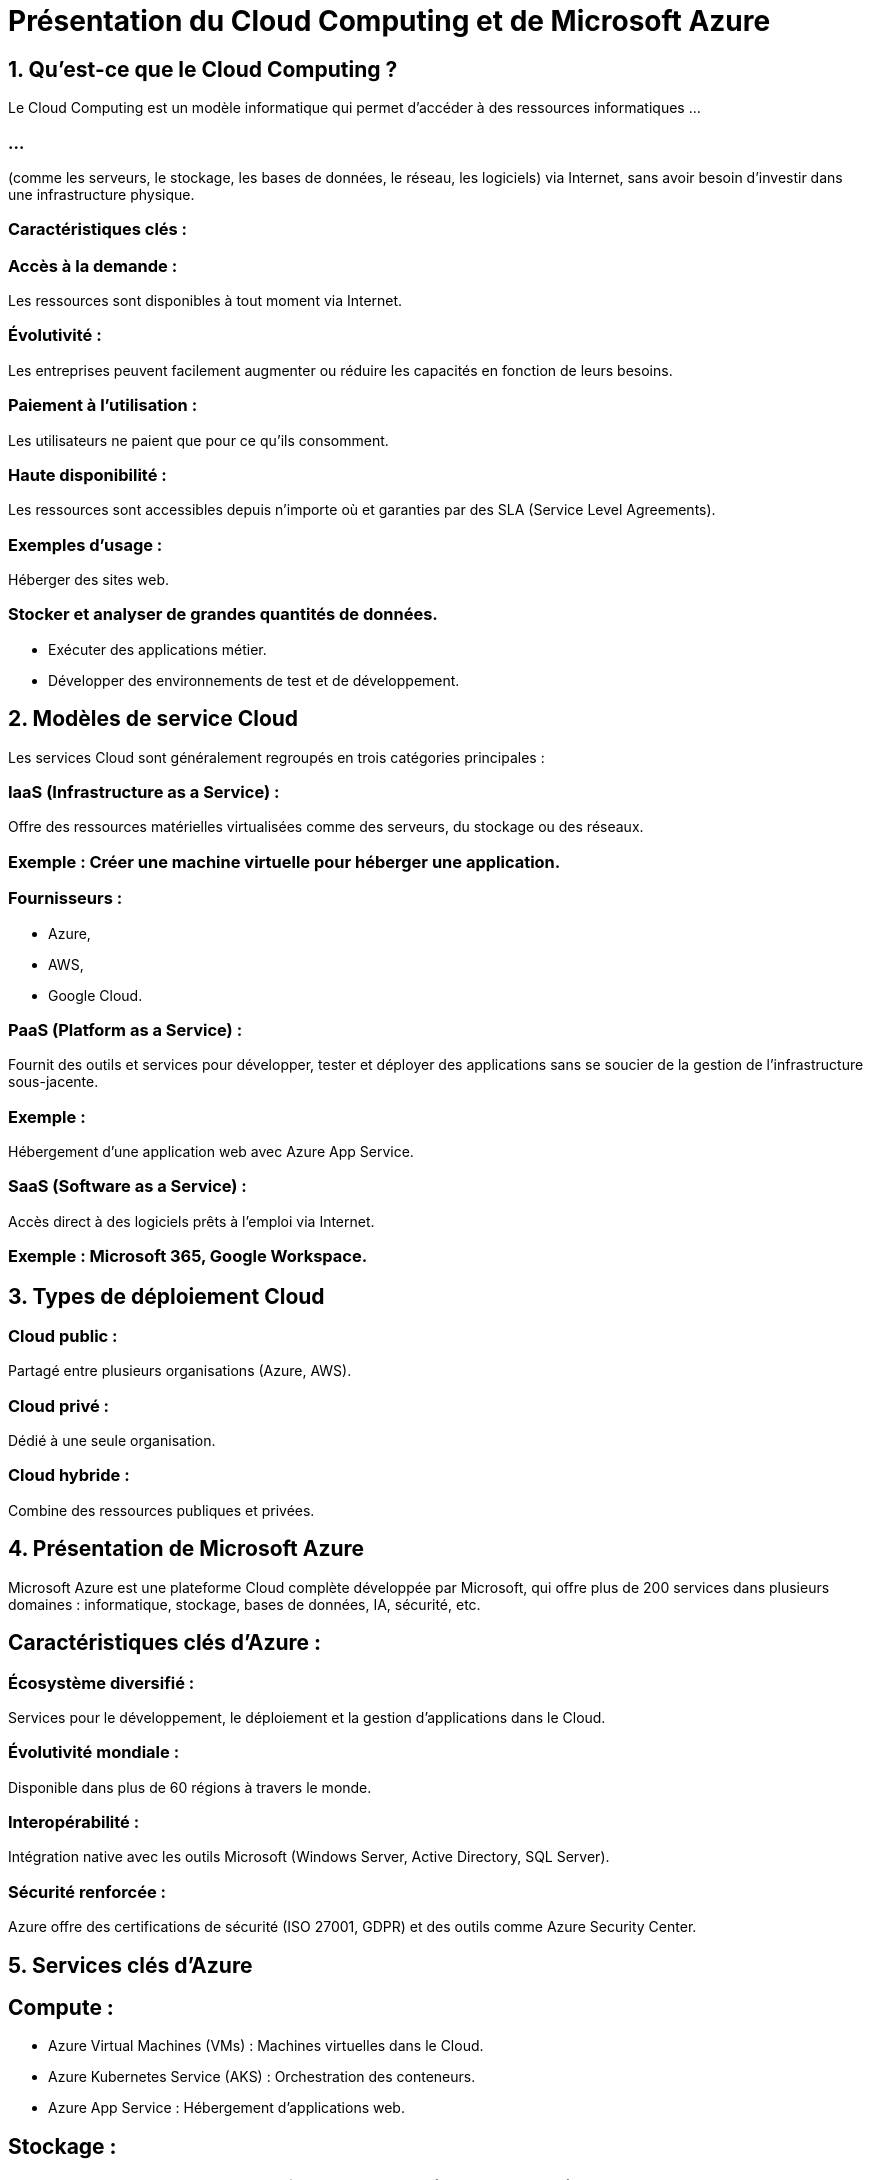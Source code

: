 = Présentation du Cloud Computing et de Microsoft Azure
:revealjs_theme: black

== 1. Qu’est-ce que le Cloud Computing ?

Le Cloud Computing est un modèle informatique qui permet d’accéder à des ressources informatiques ...

=== ...


(comme les serveurs, le stockage, les bases de données, le réseau, les logiciels) via Internet, sans avoir besoin d'investir dans une infrastructure physique.


=== Caractéristiques clés :


=== Accès à la demande : 

Les ressources sont disponibles à tout moment via Internet.

=== Évolutivité : 

Les entreprises peuvent facilement augmenter ou réduire les capacités en fonction de leurs besoins.

=== Paiement à l’utilisation : 

Les utilisateurs ne paient que pour ce qu’ils consomment.

=== Haute disponibilité : 

Les ressources sont accessibles depuis n’importe où et garanties par des SLA (Service Level Agreements).

=== Exemples d’usage :

Héberger des sites web.

=== Stocker et analyser de grandes quantités de données.

* Exécuter des applications métier.
* Développer des environnements de test et de développement.

== 2. Modèles de service Cloud


Les services Cloud sont généralement regroupés en trois catégories principales :


=== IaaS (Infrastructure as a Service) :

Offre des ressources matérielles virtualisées comme des serveurs, du stockage ou des réseaux.


=== Exemple : Créer une machine virtuelle pour héberger une application.


=== Fournisseurs : 

[%step]
* Azure, 
* AWS, 
* Google Cloud.

=== PaaS (Platform as a Service) :

Fournit des outils et services pour développer, tester et déployer des applications sans se soucier de la gestion de l'infrastructure sous-jacente.

=== Exemple : 

Hébergement d’une application web avec Azure App Service.


=== SaaS (Software as a Service) :

Accès direct à des logiciels prêts à l'emploi via Internet.

=== Exemple : Microsoft 365, Google Workspace.


== 3. Types de déploiement Cloud

=== Cloud public : 

Partagé entre plusieurs organisations (Azure, AWS).

=== Cloud privé : 

Dédié à une seule organisation.

=== Cloud hybride : 

Combine des ressources publiques et privées.

== 4. Présentation de Microsoft Azure

Microsoft Azure est une plateforme Cloud complète développée par Microsoft, qui offre plus de 200 services dans plusieurs domaines : informatique, stockage, bases de données, IA, sécurité, etc.


== Caractéristiques clés d’Azure :

=== Écosystème diversifié :

Services pour le développement, le déploiement et la gestion d’applications dans le Cloud.

=== Évolutivité mondiale :


Disponible dans plus de 60 régions à travers le monde.

=== Interopérabilité :


Intégration native avec les outils Microsoft (Windows Server, Active Directory, SQL Server).

=== Sécurité renforcée :


Azure offre des certifications de sécurité (ISO 27001, GDPR) et des outils comme Azure Security Center.

== 5. Services clés d'Azure


== Compute :

[%step]
* Azure Virtual Machines (VMs) : Machines virtuelles dans le Cloud.
* Azure Kubernetes Service (AKS) : Orchestration des conteneurs.
* Azure App Service : Hébergement d’applications web.

== Stockage :


=== Azure Blob Storage : Stockage d’objets pour les données non structurées.

=== Azure Files : 

Partages de fichiers dans le Cloud.

== Bases de données :


=== Azure SQL Database : 

Base de données relationnelle managée.

=== Cosmos DB : 

Base de données NoSQL distribuée mondialement.
Réseautique :


=== Azure Virtual Network (VNet) : Réseaux privés dans Azure.


=== Azure Load Balancer : Répartition de la charge.
IA et Machine Learning :


=== Azure Cognitive Services : 

IA prête à l'emploi pour reconnaissance faciale, analyse de texte, etc.

=== Azure Machine Learning : 

Développement de modèles d’apprentissage automatique.

== 6. Pourquoi choisir Microsoft Azure ?

Fiabilité : SLA offrant jusqu’à 99,99 % de disponibilité.

=== Flexibilité : 

Prise en charge de multiples langages et frameworks (Python, Java, .NET, etc.).


== Tarification compétitive : 

Modèle pay-as-you-go avec des options gratuites pour démarrer.

=== Date centers : 

Data centers dans le monde entier, garantissant la conformité aux réglementations locales.
